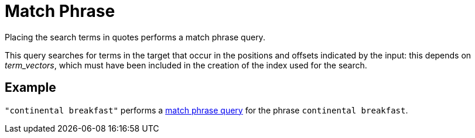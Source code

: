 = Match Phrase

Placing the search terms in quotes performs a match phrase query. 

This query searches for terms in the target that occur in the positions and offsets indicated by the input: this depends on _term_vectors_, which must have been included in the creation of the index used for the search.

== Example

`"continental breakfast"` performs a xref:fts-query-types.adoc#match-phrase-query[match phrase query] for the phrase `continental breakfast`.